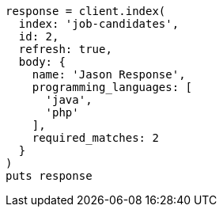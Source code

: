[source, ruby]
----
response = client.index(
  index: 'job-candidates',
  id: 2,
  refresh: true,
  body: {
    name: 'Jason Response',
    programming_languages: [
      'java',
      'php'
    ],
    required_matches: 2
  }
)
puts response
----
